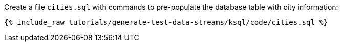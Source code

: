 Create a file `cities.sql` with commands to pre-populate the database table with city information:

+++++
<pre class="snippet"><code class="sql">{% include_raw tutorials/generate-test-data-streams/ksql/code/cities.sql %}</code></pre>
+++++

